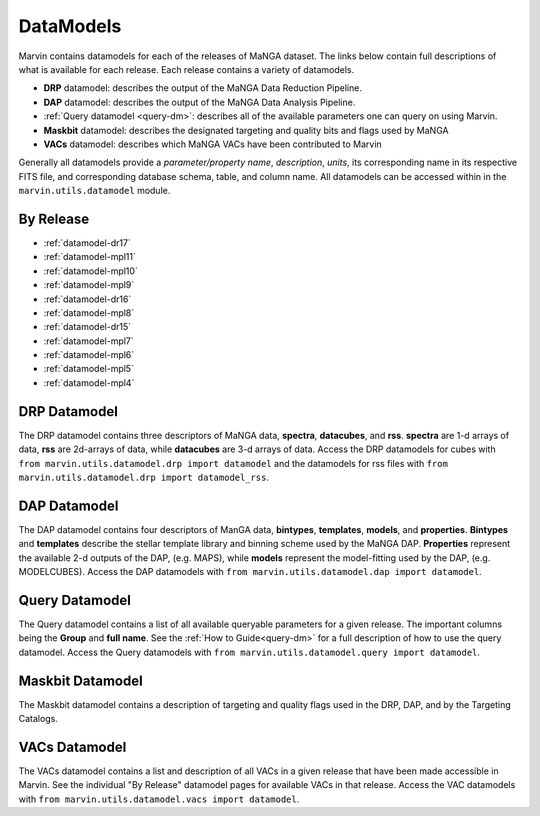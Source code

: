 
.. _marvin-datamodels:

==========
DataModels
==========

Marvin contains datamodels for each of the releases of MaNGA dataset.  The links below contain full descriptions of what
is available for each release.  Each release contains a variety of datamodels.

* **DRP** datamodel: describes the output of the MaNGA Data Reduction Pipeline.
* **DAP** datamodel: describes the output of the MaNGA Data Analysis Pipeline.
* :ref:`Query datamodel <query-dm>`: describes all of the available parameters one can query on using Marvin.
* **Maskbit** datamodel: describes the designated targeting and quality bits and flags used by MaNGA
* **VACs** datamodel: describes which MaNGA VACs have been contributed to Marvin

Generally all datamodels provide a `parameter/property name`, `description`, `units`, its corresponding name in its respective FITS file,
and corresponding database schema, table, and column name.  All datamodels can be accessed within in the ``marvin.utils.datamodel`` module.

By Release
----------

* :ref:`datamodel-dr17`
* :ref:`datamodel-mpl11`
* :ref:`datamodel-mpl10`
* :ref:`datamodel-mpl9`
* :ref:`datamodel-dr16`
* :ref:`datamodel-mpl8`
* :ref:`datamodel-dr15`
* :ref:`datamodel-mpl7`
* :ref:`datamodel-mpl6`
* :ref:`datamodel-mpl5`
* :ref:`datamodel-mpl4`

DRP Datamodel
-------------

The DRP datamodel contains three descriptors of MaNGA data, **spectra**, **datacubes**, and **rss**.  **spectra** are 1-d arrays of data,
**rss** are 2d-arrays of data, while **datacubes** are 3-d arrays of data.  Access the DRP datamodels for cubes with
``from marvin.utils.datamodel.drp import datamodel`` and the datamodels for rss files with ``from marvin.utils.datamodel.drp import datamodel_rss``.

DAP Datamodel
-------------

The DAP datamodel contains four descriptors of ManGA data, **bintypes**, **templates**, **models**, and **properties**.
**Bintypes** and **templates** describe the stellar template library and binning scheme used by the MaNGA DAP.  **Properties**
represent the available 2-d outputs of the DAP, (e.g. MAPS), while **models** represent the model-fitting used by the DAP, (e.g. MODELCUBES).
Access the DAP datamodels with ``from marvin.utils.datamodel.dap import datamodel``.

Query Datamodel
---------------

The Query datamodel contains a list of all available queryable parameters for a given release.  The important columns being
the **Group** and **full name**.  See the :ref:`How to Guide<query-dm>` for a full description of how to use the query datamodel.  Access
the Query datamodels with ``from marvin.utils.datamodel.query import datamodel``.

Maskbit Datamodel
-----------------

The Maskbit datamodel contains a description of targeting and quality flags used in the DRP, DAP, and by the Targeting Catalogs.

VACs Datamodel
--------------

The VACs datamodel contains a list and description of all VACs in a given release that have been made accessible in Marvin.  See the individual
"By Release" datamodel pages for available VACs in that release. Access the VAC datamodels with ``from marvin.utils.datamodel.vacs import datamodel``.
